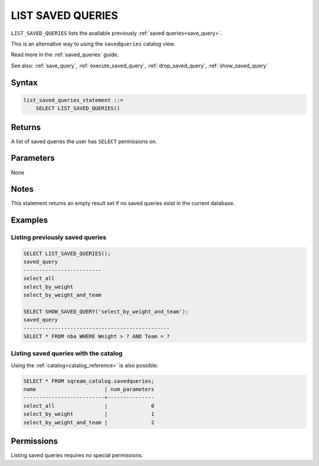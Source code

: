 .. _list_saved_queries:

********************
LIST SAVED QUERIES
********************

``LIST_SAVED_QUERIES`` lists the available previously :ref:`saved queries<save_query>`.

This is an alternative way to using the ``savedqueries`` catalog view.

Read more in the :ref:`saved_queries` guide.

See also: :ref:`save_query`, :ref:`execute_saved_query`, :ref:`drop_saved_query`, :ref:`show_saved_query`

Syntax
==========

.. code-block:: sql

   list_saved_queries_statement ::=
       SELECT LIST_SAVED_QUERIES()

Returns
==========

A list of saved queries the user has ``SELECT`` permissions on.

Parameters
============

None

Notes
=========

This statement returns an empty result set if no saved queries exist in the current database.

Examples
===========

Listing previously saved queries
---------------------------------------

.. code-block:: sql

   SELECT LIST_SAVED_QUERIES();
   saved_query              
   -------------------------
   select_all               
   select_by_weight         
   select_by_weight_and_team

   SELECT SHOW_SAVED_QUERY('select_by_weight_and_team');
   saved_query                                    
   -----------------------------------------------
   SELECT * FROM nba WHERE Weight > ? AND Team = ?


Listing saved queries with the catalog
---------------------------------------------

Using the :ref:`catalog<catalog_reference>` is also possible:

.. code-block:: sql

   SELECT * FROM sqream_catalog.savedqueries;
   name                      | num_parameters
   --------------------------+---------------
   select_all                |              0
   select_by_weight          |              1
   select_by_weight_and_team |              2

Permissions
=============

Listing saved queries requires no special permissions. 
